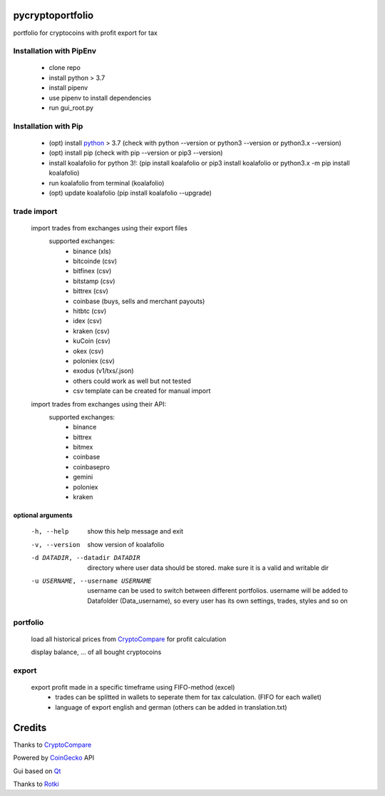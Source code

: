 pycryptoportfolio
******************

|pypi version| |Language grade: Python| |pypi downloads|

.. |pypi version| image:: https://img.shields.io/pypi/v/koalafolio
   :target: https://pypi.org/project/koalafolio/
.. |pypi downloads| image:: https://img.shields.io/pypi/dm/koalafolio
   :target: https://pypi.org/project/koalafolio/#files
.. |Language grade: Python| image:: https://app.codacy.com/project/badge/Grade/981a1e11dfdc4369889ff797d37537d9
   :target: https://www.codacy.com/gh/2martin2/koalafolio/dashboard?utm_source=github.com&amp;utm_medium=referral&amp;utm_content=2martin2/koalafolio&amp;utm_campaign=Badge_Grade


portfolio for cryptocoins with profit export for tax

.. image:: koalaExample.png

Installation with PipEnv
-------------------------
   
 - clone repo
 - install python > 3.7
 - install pipenv
 - use pipenv to install dependencies
 - run gui_root.py
 
Installation with Pip
----------------------
   
 - (opt) install python_ > 3.7 (check with python --version or python3 --version or python3.x --version)
 - (opt) install pip (check with pip --version or pip3 --version)
 - install koalafolio for python 3!: (pip install koalafolio or pip3 install koalafolio or python3.x -m pip install koalafolio)
 - run koalafolio from terminal (koalafolio)
 - (opt) update koalafolio (pip install koalafolio --upgrade)
   
.. _python: https://www.python.org/downloads/
   
trade import
-------------
 import trades from exchanges using their export files
  supported exchanges:
   - binance (xls)
   - bitcoinde (csv)
   - bitfinex (csv)
   - bitstamp (csv)
   - bittrex (csv)
   - coinbase (buys, sells and merchant payouts)
   - hitbtc (csv)
   - idex (csv)
   - kraken (csv)
   - kuCoin (csv)
   - okex (csv)
   - poloniex (csv)
   - exodus (v1/txs/.json)
   - others could work as well but not tested
   - csv template can be created for manual import
   
 import trades from exchanges using their API:
  supported exchanges:
   - binance
   - bittrex
   - bitmex
   - coinbase
   - coinbasepro
   - gemini
   - poloniex
   - kraken

optional arguments
_____________________
  -h, --help            show this help message and exit
  -v, --version         show version of koalafolio
  -d DATADIR, --datadir DATADIR
                        directory where user data should be stored. make sure
                        it is a valid and writable dir
  -u USERNAME, --username USERNAME
                        username can be used to switch between different
                        portfolios. username will be added to Datafolder
                        (Data_username), so every user has its own settings,
                        trades, styles and so on


portfolio
----------
  load all historical prices from CryptoCompare_ for profit calculation

  display balance, ... of all bought cryptocoins


export
-------
  export profit made in a specific timeframe using FIFO-method (excel)
   - trades can be splitted in wallets to seperate them for tax calculation. (FIFO for each wallet)
   - language of export english and german (others can be added in translation.txt)

Credits
*********
Thanks to CryptoCompare_

.. _Cryptocompare: https://min-api.cryptocompare.com/

Powered by CoinGecko_ API

.. _CoinGecko: https://www.coingecko.com/en

Gui based on Qt_

.. _Qt: https://www.qt.io/

Thanks to Rotki_

.. _Rotki: https://github.com/rotki
